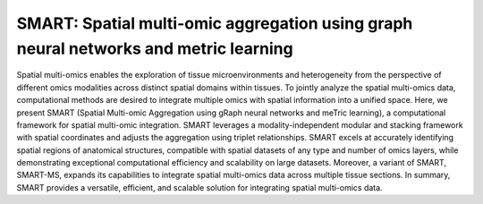 SMART: Spatial multi-omic aggregation using graph neural networks and metric learning
=======================================

Spatial multi-omics enables the exploration of tissue microenvironments and heterogeneity from the perspective of different omics modalities across distinct spatial domains within tissues. To jointly analyze the spatial multi-omics data, computational methods are desired to integrate multiple omics with spatial information into a unified space. Here, we present SMART (Spatial Multi-omic Aggregation using gRaph neural networks and meTric learning), a computational framework for spatial multi-omic integration. SMART leverages a modality-independent modular and stacking framework with spatial coordinates and adjusts the aggregation using triplet relationships. SMART excels at accurately identifying spatial regions of anatomical structures, compatible with spatial datasets of any type and number of omics layers, while demonstrating exceptional computational efficiency and scalability on large datasets. Moreover, a variant of SMART, SMART-MS, expands its capabilities to integrate spatial multi-omics data across multiple tissue sections. In summary, SMART provides a versatile, efficient, and scalable solution for integrating spatial multi-omics data.